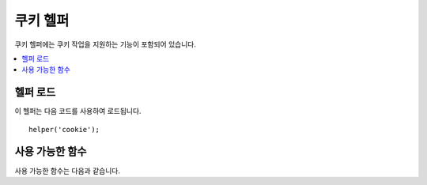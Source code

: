 #############
쿠키 헬퍼
#############

쿠키 헬퍼에는 쿠키 작업을 지원하는 기능이 포함되어 있습니다.

.. contents::
  :local:

.. raw:: html

  <div class="custom-index container"></div>

헬퍼 로드
===================

이 헬퍼는 다음 코드를 사용하여 로드됩니다.

::

    helper('cookie');

사용 가능한 함수
===================

사용 가능한 함수는 다음과 같습니다.

.. php:function:: set_cookie($name[, $value = ''[, $expire = ''[, $domain = ''[, $path = '/'[, $prefix = ''[, $secure = false[, $httpOnly = false]]]]]]])

    :param	mixed	$name: 이 함수에 사용 가능한 모든 매개 변수의 쿠키 이름 *또는* 연관 배열
    :param	string	$value: 쿠키 값
    :param	int	$expire: 만료까지의 시간 (초)
    :param	string	$domain: 쿠키 도메인 (일반적으로 .yourdomain.com)
    :param	string	$path: 쿠키 경로
    :param	string	$prefix: 쿠키 이름 접두사
    :param	bool	$secure: HTTPS를 통해서만 쿠키를 보낼지 여부
    :param	bool	$httpOnly: JavaScript에서 쿠키를 숨길 지 여부
    :param	string	$sameSite: SameSite 쿠키 매개 변수의 값. null이면 `config/App.php` 값을 사용합니다.
    :rtype:	void

    브라우저 쿠키를 설정하기 위한 보다 친근한 구문을 제공합니다.
    이 함수는 ``Response::setCookie()``\ 의 별칭이므로, 사용법에 대한 설명은 :doc:`Response 라이브러리 </outgoing/response>`\ 를 참조하십시오.

.. php:function:: get_cookie($index[, $xssClean = false])

    :param	string	$index: 쿠키 이름
    :param	bool	$xss_clean: 반환된 값에 XSS 필터링을 적용할지 여부
    :returns:	쿠키 값 또는 찾지 못한 경우 null
    :rtype:	mixed

    브라우저 쿠키를 얻기 위해 보다 친근한 구문을 제공합니다.
    사용법에 대한 자세한 설명은 :doc:`IncomingRequest Library </incoming/incomingrequest>`\ 를 참조하십시오.
    이 함수는 **app/Config/App.php** 파일의 ``$cookiePrefix`` 설정에 따라 접두사가 설정됩니다.

.. php:function:: delete_cookie($name[, $domain = ''[, $path = '/'[, $prefix = '']]])

    :param string $name: 쿠키 이름
    :param string $domain: 쿠키 도메인 (일반적으로 .yourdomain.com)
    :param string $path: 쿠키 경로
    :param string $prefix: 쿠키 이름 접두사
    :rtype:	void

    쿠키를 삭제할 수 있습니다. 
    필수값으로 쿠키 이름만 필요하며, 사용자 정의 경로나 다른 값을 설정하지 않아도 됩니다.

    ::

        delete_cookie('name');

    이 함수는 값과 만료 매개 변수가 없다는 점을 제외하면 ``set_cookie()``\ 와 동일합니다.
    첫 번째 매개 변수에 값 배열이나 불연속 매개 변수(discrete parameters)를 설정할 수 있습니다.

    ::

        delete_cookie($name, $domain, $path, $prefix);

.. php:function:: has_cookie(string $name[, ?string $value = null[, string $prefix = '']])

    :param string $name: 쿠키 이름
    :param string|null $value: 쿠키 값
    :param string $prefix: 쿠키 접두사(prefix)
    :rtype: bool

    이름으로 쿠키가 있는지 확인합니다. ``Response::hasCookie()``\ 의 별칭(alias)입니다..